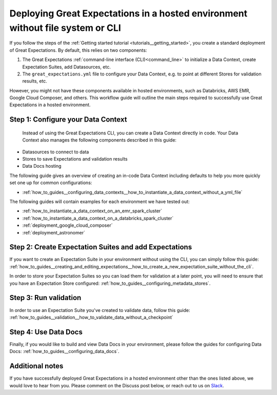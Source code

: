 .. _deployment_hosted_enviroments:

#############################################################################################
Deploying Great Expectations in a hosted environment without file system or CLI
#############################################################################################

If you follow the steps of the :ref:`Getting started tutorial <tutorials__getting_started>`, you create a standard deployment of Great Expectations. By default, this relies on two components:

#. The Great Expectations :ref:`command-line interface (CLI)<command_line>` to initialize a Data Context, create Expectation Suites, add Datasources, etc.
#. The ``great_expectations.yml`` file to configure your Data Context, e.g. to point at different Stores for validation results, etc.


However, you might not have these components available in hosted environments, such as Databricks, AWS EMR, Google Cloud Composer, and others. This workflow guide will outline the main steps required to successfully use Great Expectations in a hosted environment.


Step 1: Configure your Data Context
-------------------------------------
 Instead of using the Great Expectations CLI, you can create a Data Context directly in code. Your Data Context also manages the following components described in this guide:

- Datasources to connect to data
- Stores to save Expectations and validation results
- Data Docs hosting

The following guide gives an overview of creating an in-code Data Context including defaults to help you more quickly set one up for common configurations:

- :ref:`how_to_guides__configuring_data_contexts__how_to_instantiate_a_data_context_without_a_yml_file`

The following guides will contain examples for each environment we have tested out:

- :ref:`how_to_instantiate_a_data_context_on_an_emr_spark_cluster`
- :ref:`how_to_instantiate_a_data_context_on_a_databricks_spark_cluster`
- :ref:`deployment_google_cloud_composer`
- :ref:`deployment_astronomer`


Step 2: Create Expectation Suites and add Expectations
-------------------------------------------------------

If you want to create an Expectation Suite in your environment without using the CLI, you can simply follow this guide: :ref:`how_to_guides__creating_and_editing_expectations__how_to_create_a_new_expectation_suite_without_the_cli`.

In order to store your Expectation Suites so you can load them for validation at a later point, you will need to ensure that you have an Expectation Store configured: :ref:`how_to_guides__configuring_metadata_stores`.

Step 3: Run validation
--------------------------------

In order to use an Expectation Suite you've created to validate data, follow this guide: :ref:`how_to_guides__validation__how_to_validate_data_without_a_checkpoint`

Step 4: Use Data Docs
----------------------

Finally, if you would like to build and view Data Docs in your environment, please follow the guides for configuring Data Docs: :ref:`how_to_guides__configuring_data_docs`.

Additional notes
----------------

If you have successfully deployed Great Expectations in a hosted environment other than the ones listed above, we would love to hear from you. Please comment on the Discuss post below, or reach out to us on `Slack <https://greatexpectations.io/slack>`_.

.. discourse::
   :topic_identifier: 395
